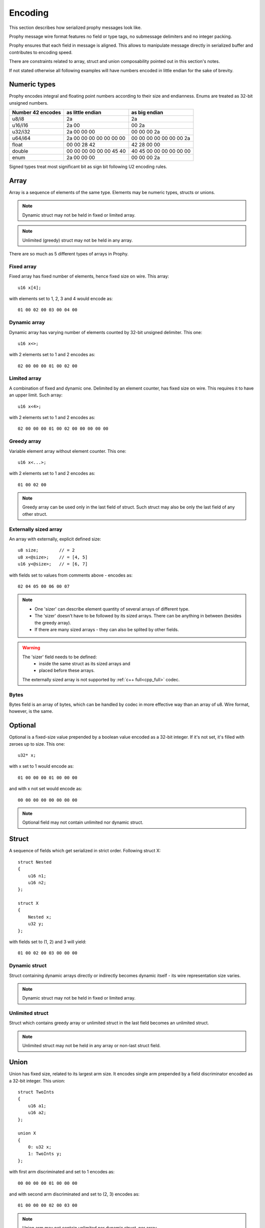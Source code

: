 .. _encoding:

Encoding
########

This section describes how serialized prophy messages look like.

Prophy message wire format features no field or type tags,
no submessage delimiters and no integer packing.

Prophy ensures that each field in message is aligned.
This allows to manipulate message directly in serialized buffer
and contributes to encoding speed.

There are constraints related to array, struct and union
composability pointed out in this section's notes.

If not stated otherwise all following examples will have numbers
encoded in little endian for the sake of brevity.

.. _encoding_numeric_types:

Numeric types
=============

Prophy encodes integral and floating point numbers according
to their size and endianness. Enums are treated as 32-bit unsigned numbers.

==================  =======================  =======================
Number 42 encodes   as little endian         as big endian
==================  =======================  =======================
u8/i8               2a                       2a
u16/i16             2a 00                    00 2a
u32/i32             2a 00 00 00              00 00 00 2a
u64/i64             2a 00 00 00 00 00 00 00  00 00 00 00 00 00 00 2a
float               00 00 28 42              42 28 00 00
double              00 00 00 00 00 00 45 40  40 45 00 00 00 00 00 00
enum                2a 00 00 00              00 00 00 2a
==================  =======================  =======================

Signed types treat most significant bit as sign bit following U2 encoding rules.

Array
=====

Array is a sequence of elements of the same type.
Elements may be numeric types, structs or unions.

.. note ::
    Dynamic struct may not be held in fixed or limited array.

.. note ::
    Unlimited (greedy) struct may not be held in any array.

There are so much as 5 different types of arrays in Prophy.

Fixed array
-----------

Fixed array has fixed number of elements, hence fixed size on wire. This array::

    u16 x[4];

with elements set to 1, 2, 3 and 4 would encode as::

    01 00 02 00 03 00 04 00

Dynamic array
-------------

Dynamic array has varying number of elements
counted by 32-bit unsigned delimiter. This one::

    u16 x<>;

with 2 elements set to 1 and 2 encodes as::

    02 00 00 00 01 00 02 00

Limited array
-------------

A combination of fixed and dynamic one.
Delimited by an element counter, has fixed size on wire.
This requires it to have an upper limit. Such array::

    u16 x<4>;

with 2 elements set to 1 and 2 encodes as::

    02 00 00 00 01 00 02 00 00 00 00 00

Greedy array
------------

Variable element array without element counter. This one::

    u16 x<...>;

with 2 elements set to 1 and 2 encodes as::

    01 00 02 00

.. note ::
    Greedy array can be used only in the last field of struct.
    Such struct may also be only the last field of any other struct.

Externally sized array
----------------------

An array with externally, explicit defined size::

    u8 size;        // = 2
    u8 x<@size>;    // = [4, 5]
    u16 y<@size>;   // = [6, 7]


with fields set to values from comments above - encodes as::

    02 04 05 00 06 00 07

.. note ::
      - One 'sizer' can describe element quantity of several arrays of different type.
      - The 'sizer' doesn't have to be followed by its sized arrays. There can be anything in between (besides the greedy array).
      - If there are many sized arrays - they can also be splited by other fields.

.. warning ::
    The 'sizer' field needs to be defined:
      - inside the same struct as its sized arrays and
      - placed before these arrays.

    The externally sized array is not supported by :ref:`c++ full<cpp_full>` codec.

Bytes
-----

Bytes field is an array of bytes, which can be handled by codec
in more effective way than an array of u8. Wire format, however,
is the same.

Optional
========

Optional is a fixed-size value prepended by a boolean value encoded as a 32-bit integer.
If it's not set, it's filled with zeroes up to size. This one::

    u32* x;

with x set to 1 would encode as::

    01 00 00 00 01 00 00 00

and with x not set would encode as::

    00 00 00 00 00 00 00 00

.. note ::
    Optional field may not contain unlimited nor dynamic struct.

Struct
======

A sequence of fields which get serialized in strict order. Following struct X::

    struct Nested
    {
        u16 n1;
        u16 n2;
    };

    struct X
    {
        Nested x;
        u32 y;
    };

with fields set to (1, 2) and 3 will yield::

    01 00 02 00 03 00 00 00

Dynamic struct
--------------

Struct containing dynamic arrays directly or indirectly
becomes dynamic itself - its wire representation size varies.

.. note ::
    Dynamic struct may not be held in fixed or limited array.

Unlimited struct
----------------

Struct which contains greedy array or unlimited struct
in the last field becomes an unlimited struct.

.. note ::
    Unlimited struct may not be held in any array or non-last struct field.

Union
=====

Union has fixed size, related to its largest arm size.
It encodes single arm prepended by a field discriminator encoded
as a 32-bit integer. This union::

    struct TwoInts
    {
        u16 a1;
        u16 a2;
    };

    union X
    {
        0: u32 x;
        1: TwoInts y;
    };

with first arm discriminated and set to 1 encodes as::

    00 00 00 00 01 00 00 00

and with second arm discriminated and set to (2, 3) encodes as::

    01 00 00 00 02 00 03 00

.. note ::
    Union arm may not contain unlimited nor dynamic struct, nor array.

.. _encoding_padding:

Padding
=======

Prior examples were deliberately composed of values tiled together without
padding in-between. Facts that:

  - different length integral values are allowed,
  - any field in struct/union (recursively) needs to be aligned to address divisible by its alignment (assuming starting from 0).

makes it necessary to insert padding between struct fields, union discriminator and arm,
optional flag and value, array delimiter and elements or at the end of struct.

Technically padding bytes can have any values, but canonically encoded messages
should be padded with zeroes.

Let's go through a couple of examples.

Integer padding
---------------

In this struct::

    struct
    {
        u8 a;
        u16 b;
    };

field b requires one byte of padding to be aligned::

    01 [00] 02 00

Composite padding
-----------------

Composite (struct or union) alignment is the greatest alignment of its fields.
Optional flag, union discriminator, array delimiter all contribute to struct alignment.
Furthermore - each composite byte-size must be a multiple of its alignment.
In this example struct X::

    struct Nested
    {
        u16 n1;
        u32 n2;
        u16 n3;
    };

    struct X
    {
        u64 x;
        u32 y;
        u8 z;
        Nested n;
    };

illustrates four such paddings:

  #. to align Nested field
  #. to align n2 field
  #. to align Nested struct
  #. to align X struct

::

    01  00  00  00  00  00  00  00
    02  00  00  00  03 [00  00  00]
    04  00 [00  00] 05  00  00  00
    06  00 [00  00][00  00  00  00]

Dynamic array padding
---------------------

Dynamic array is tricky - it requires padding depending on
number of elements. Other than that - usual rules apply.
Such struct::

    struct X
    {
        u8 x<>;
        u8 y<>;
    };

encoded with [1] and [2, 3, 4] will be padded this way::

    01 00 00 00 01 [00 00 00] 03 00 00 00 02 03 04 [00]

if [] and [1, 2, 3, 4] were chosen, there would be no padding at all::

    00 00 00 00 04 00 00 00 01 02 03 04

Arrays with elements exceeding delimiter alignment may require padding::

    struct X
    {
        u64 x<>;
    };

::

    01 00 00 00 [00 00 00 00] 01 00 00 00 00 00 00 00

even if there are no elements (composite padding)::

    00 00 00 00 [00 00 00 00]

Optional padding
----------------

Optional fields don't follow the composite rule, their byte-size
doesn't need to be a multiple of alignment. Thanks to that,
second field in this example doesn't need to be padded
(but struct as such is padded to multiple of 4 - flag alignment)::

    struct X
    {
        u8* x;
        u8 y;
    };

::

    01 00 00 00 01 02 [00 00]

Optional fields can have padding between flag and value,
if value has alignment greater than flag::

    struct X
    {
        u64* x;
    };

::

    01 00 00 00 [00 00 00 00] 01 00 00 00 00 00 00 00

Union padding
-------------

Unions follow composite rule of padding to multiple of alignment::

    union X
    {
        1: u8 x;
    };

::

    01 00 00 00 02 [00 00 00]

and - like optionals - can insert padding between discriminator and arm::

    union X
    {
        1: u64 x;
        2: u8 y;
    };

::

    01 00 00 00 [00 00 00 00] 02 00 00 00 00 00 00 00

Note that:

  - such padding applies to other arms also,
  - shorter arms are padded to largest arm size.

::

    02 00 00 00 [00 00 00 00] 03 [00 00 00 00 00 00 00]

Fields following dynamic fields
-------------------------------

We can split any struct to blocks which end with dynamic fields.
In order to have paddings between non-dynamic fields in blocks
stable regardless of dynamic fields byte-sizes, we need to
propose an unusual rule: first field of such block has the greatest
alignment of all block fields. In other words: block is treated
like composite in that regard::

    struct X
    {
        u8 a<>; // = [1]
        u8 b;   // = 2
        u32 c;  // = 3
        u8 d<>; // = [4]
        u8 e;   // = 5
        u64 f;  // = 6
    };

This one (both arrays set with 1 element only as in comments above) has four paddings:

  #. dynamic padding to align b-d block
  #. to align c field
  #. dynamic padding to align e-f block
  #. to align f field

::

    01  00  00  00  01 [00  00  00]
    02 [00  00  00] 03  00  00  00
    01  00  00  00  04 [00  00  00]
    05 [00  00  00  00  00  00  00]
    06  00  00  00  00  00  00  00
